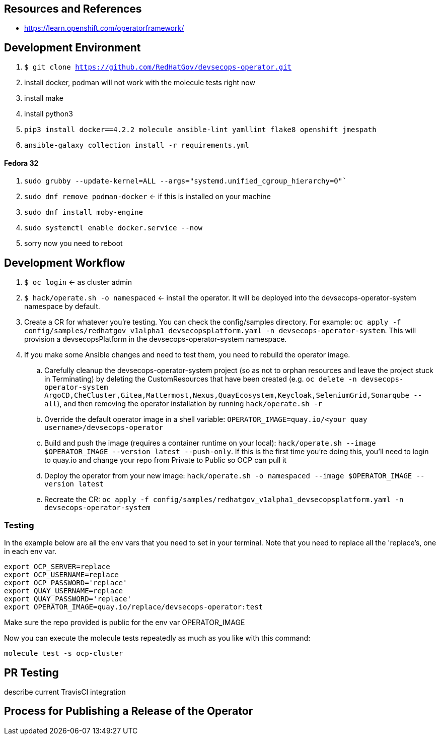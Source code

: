 
== Resources and References

* https://learn.openshift.com/operatorframework/

== Development Environment

. `$ git clone https://github.com/RedHatGov/devsecops-operator.git`
. install docker, podman will not work with the molecule tests right now
. install make
. install python3
. `pip3 install docker==4.2.2 molecule ansible-lint yamllint flake8 openshift jmespath`
. `ansible-galaxy collection install -r requirements.yml`

==== Fedora 32

. `sudo grubby --update-kernel=ALL --args="systemd.unified_cgroup_hierarchy=0"``
. `sudo dnf remove podman-docker` <- if this is installed on your machine
. `sudo dnf install moby-engine`
. `sudo systemctl enable docker.service --now`
. sorry now you need to reboot


== Development Workflow

. `$ oc login` <- as cluster admin
. `$ hack/operate.sh -o namespaced` <- install the operator. It will be deployed into the devsecops-operator-system namespace by default.
. Create a CR for whatever you're testing. You can check the config/samples directory. For example: `oc apply -f config/samples/redhatgov_v1alpha1_devsecopsplatform.yaml -n devsecops-operator-system`. This will provision a devsecopsPlatform in the devsecops-operator-system namespace.
. If you make some Ansible changes and need to test them, you need to rebuild the operator image. 
.. Carefully cleanup the devsecops-operator-system project (so as not to orphan resources and leave the project stuck in Terminating) by deleting the CustomResources that have been created (e.g. `oc delete -n devsecops-operator-system ArgoCD,CheCluster,Gitea,Mattermost,Nexus,QuayEcosystem,Keycloak,SeleniumGrid,Sonarqube --all`), and then removing the operator installation by running `hack/operate.sh -r`
.. Override the default operator image in a shell variable: `OPERATOR_IMAGE=quay.io/<your quay username>/devsecops-operator`
.. Build and push the image (requires a container runtime on your local): `hack/operate.sh --image $OPERATOR_IMAGE --version latest --push-only`. If this is the first time you're doing this, you'll need to login to quay.io and change your repo from Private to Public so OCP can pull it
.. Deploy the operator from your new image: `hack/operate.sh -o namespaced --image $OPERATOR_IMAGE --version latest`
.. Recreate the CR: `oc apply -f config/samples/redhatgov_v1alpha1_devsecopsplatform.yaml -n devsecops-operator-system`

=== Testing

In the example below are all the env vars that you need to set in your terminal. Note that you need to replace all the 'replace's, one in each env var.

```
export OCP_SERVER=replace
export OCP_USERNAME=replace
export OCP_PASSWORD='replace'
export QUAY_USERNAME=replace
export QUAY_PASSWORD='replace'
export OPERATOR_IMAGE=quay.io/replace/devsecops-operator:test
```

Make sure the repo provided is public for the env var OPERATOR_IMAGE

Now you can execute the molecule tests repeatedly as much as you like with this command:

`molecule test -s ocp-cluster`

== PR Testing

describe current TravisCI integration

== Process for Publishing a Release of the Operator

